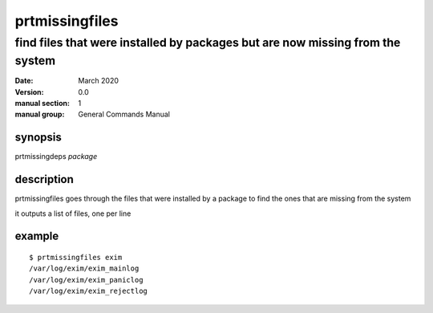---------------
prtmissingfiles
---------------

find files that were installed by packages but are now missing from the system
==============================================================================

:date: March 2020
:version: 0.0
:manual section: 1
:manual group: General Commands Manual

synopsis
--------
prtmissingdeps `package`

description
-----------
prtmissingfiles goes through the files that were installed by a package to find the ones that are missing from the system

it outputs a list of files, one per line

example
-------
::

    $ prtmissingfiles exim
    /var/log/exim/exim_mainlog
    /var/log/exim/exim_paniclog
    /var/log/exim/exim_rejectlog
